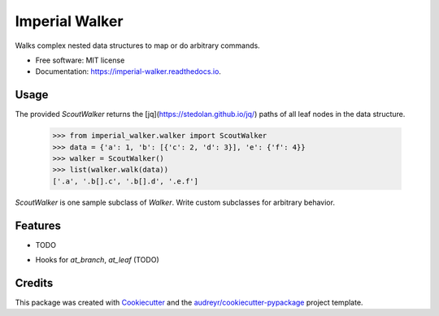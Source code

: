 ===============
Imperial Walker
===============


.. image:: https://img.shields.io/pypi/v/imperial_walker.svg
        :target: https://pypi.python.org/pypi/imperial_walker

.. image:: https://img.shields.io/travis/catherinedevlin/imperial_walker.svg
        :target: https://travis-ci.org/catherinedevlin/imperial_walker

.. image:: https://readthedocs.org/projects/imperial-walker/badge/?version=latest
        :target: https://imperial-walker.readthedocs.io/en/latest/?badge=latest
        :alt: Documentation Status


.. image:: https://pyup.io/repos/github/catherinedevlin/imperial_walker/shield.svg
     :target: https://pyup.io/repos/github/catherinedevlin/imperial_walker/
     :alt: Updates



Walks complex nested data structures to map or do arbitrary commands.


* Free software: MIT license
* Documentation: https://imperial-walker.readthedocs.io.


Usage
-----

The provided `ScoutWalker` returns the [jq](https://stedolan.github.io/jq/) 
paths of all leaf nodes in the data structure.

    >>> from imperial_walker.walker import ScoutWalker 
    >>> data = {'a': 1, 'b': [{'c': 2, 'd': 3}], 'e': {'f': 4}}
    >>> walker = ScoutWalker() 
    >>> list(walker.walk(data))
    ['.a', '.b[].c', '.b[].d', '.e.f']

`ScoutWalker` is one sample subclass of `Walker`.  Write custom 
subclasses for arbitrary behavior.

Features
--------

* TODO

- Hooks for `at_branch`, `at_leaf` (TODO)

Credits
-------

This package was created with Cookiecutter_ and the `audreyr/cookiecutter-pypackage`_ project template.

.. _Cookiecutter: https://github.com/audreyr/cookiecutter
.. _`audreyr/cookiecutter-pypackage`: https://github.com/audreyr/cookiecutter-pypackage

